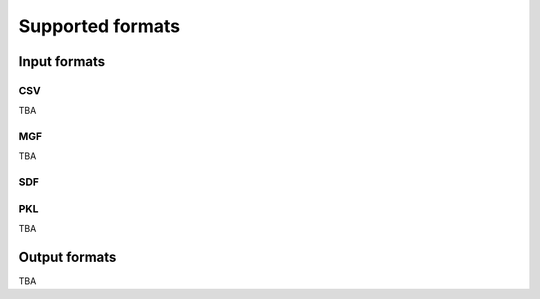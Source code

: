 Supported formats
==================

Input formats
-------------

CSV
~~~

TBA

MGF
~~~

TBA

SDF
~~~

PKL
~~~

TBA

Output formats
--------------

TBA